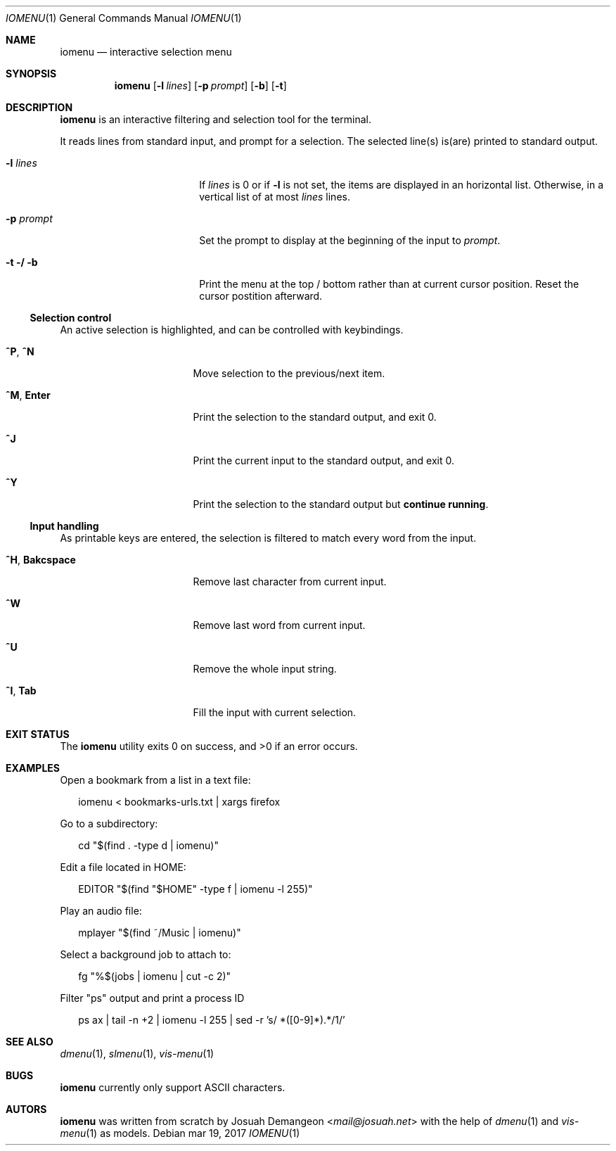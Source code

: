 .Dd mar 19, 2017
.Dt IOMENU 1
.Os
.
.Sh NAME
.
.Nm iomenu
.Nd interactive selection menu
.
.Sh SYNOPSIS
.
.Nm
.Op Fl l Ar lines
.Op Fl p Ar prompt
.Op Fl b
.Op Fl t
.
.Sh DESCRIPTION
.
.Nm
is an interactive filtering and selection tool for the terminal.
.Pp
It reads lines from standard input, and prompt for a selection.
The selected line(s) is(are) printed to standard output.
.Bl -tag -width XXXXXXXXXXXXXXXX
.
.It Fl l Ar lines
If
.Ar lines
is 0 or if
.Fl l
is not set,
the items are displayed in an horizontal list.
Otherwise, in a vertical list of at most
.Ar lines
lines.
.
.It Fl p Ar prompt
Set the prompt to display at the beginning of the input to
.Ar prompt .
.
.It Fl t / Fl b
Print the menu at the top / bottom rather than at current cursor position.
Reset the cursor postition afterward.
.El
.
.Ss Selection control
.
An active selection is highlighted, and can be controlled with keybindings.
.Bl -tag -width XXXXXXXXXXXXXXX
.
.It Ic ^P Ns , Ic ^N
Move selection to the previous/next item.
.
.It Ic ^M Ns , Ic Enter
Print the selection to the standard output, and exit 0.
.
.It Ic ^J
Print the current input to the standard output, and exit 0.
.
.It Ic ^Y
Print the selection to the standard output but
.Sy continue running .
.El
.
.Ss Input handling
.
As printable keys are entered, the selection is filtered to match every
word from the input.
.Bl -tag -width XXXXXXXXXXXXXXX
.
.It Ic ^H Ns , Ic Bakcspace
Remove last character from current input.
.
.It Ic ^W
Remove last word from current input.
.
.It Ic ^U
Remove the whole input string.
.
.It Ic ^I Ns , Ic Tab
Fill the input with current selection.
.El
.
.Sh EXIT STATUS
.
.Ex -std
.
.Sh EXAMPLES
.
Open a bookmark from a list in a text file:
.Bd -literal -offset XX
iomenu < bookmarks-urls.txt | xargs firefox
.Ed
.Pp
Go to a subdirectory:
.Bd -literal -offset XX
cd "$(find . -type d | iomenu)"
.Ed
.Pp
Edit a file located in
.Ev HOME :
.Bd -literal -offset XX
EDITOR "$(find "$HOME" -type f | iomenu -l 255)"
.Ed
.Pp
Play an audio file:
.Bd -literal -offset XX
mplayer "$(find ~/Music | iomenu)"
.Ed
.Pp
Select a background job to attach to:
.Bd -literal -offset XX
fg "%$(jobs | iomenu | cut -c 2)"
.Ed
.Pp
Filter "ps" output and print a process ID
.Bd -literal -offset XX
ps ax | tail -n +2 | iomenu -l 255 | sed -r 's/ *([0-9]*).*/\1/'
.Ed
.
.Sh SEE ALSO
.
.Xr dmenu 1 ,
.Xr slmenu 1 ,
.Xr vis-menu 1
.
.Sh BUGS
.
.Nm
currently only support ASCII characters.
.
.Sh AUTORS
.
.Nm
was written from scratch by
.An Josuah Demangeon Aq Mt mail@josuah.net
with the help of
.Xr dmenu 1
and
.Xr vis-menu 1
as models.
